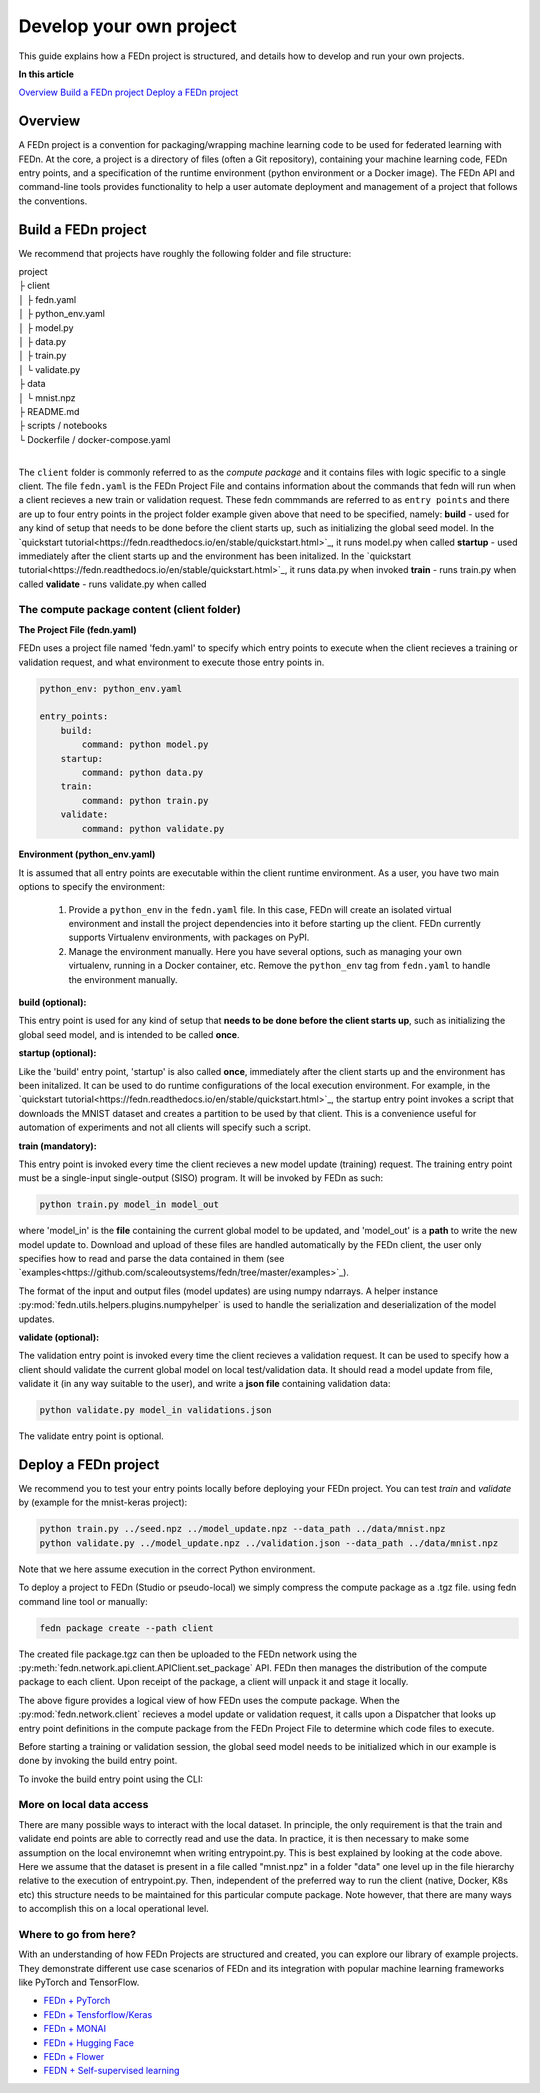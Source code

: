 .. _projects-label:

================================================
Develop your own project
================================================

This guide explains how a FEDn project is structured, and details how to develop and run your own
projects. 

**In this article**

`Overview`_
`Build a FEDn project`_
`Deploy a FEDn project`_
 
Overview
==========

A FEDn project is a convention for packaging/wrapping machine learning code to be used for federated learning with FEDn. At the core, 
a project is a directory of files (often a Git repository), containing your machine learning code, FEDn entry points, and a specification 
of the runtime environment (python environment or a Docker image). The FEDn API and command-line tools provides functionality
to help a user automate deployment and management of a project that follows the conventions. 



Build a FEDn project
=====================

We recommend that projects have roughly the following folder and file structure:

| project
| ├ client
| │   ├ fedn.yaml
| │   ├ python_env.yaml
| │   ├ model.py
| │   ├ data.py
| │   ├ train.py
| │   └ validate.py
| ├ data
| │   └ mnist.npz
| ├ README.md
| ├ scripts / notebooks
| └ Dockerfile / docker-compose.yaml
|

The ``client`` folder is commonly referred to as the *compute package* and it contains files with logic specific to a single client. The file ``fedn.yaml`` is the FEDn Project File and contains information about the commands that fedn will run when a client recieves a new train or validation request. These fedn commmands are referred to as ``entry points`` and there are up to four entry points in the project folder example given above that need to be specified, namely: 
**build** - used for any kind of setup that needs to be done before the client starts up, such as initializing the global seed model. In the `quickstart tutorial<https://fedn.readthedocs.io/en/stable/quickstart.html>`_, it runs model.py when called
**startup** - used immediately after the client starts up and the environment has been initalized. In the `quickstart tutorial<https://fedn.readthedocs.io/en/stable/quickstart.html>`_, it runs data.py when invoked
**train** - runs train.py when called 
**validate** - runs validate.py when called

The compute package content (client folder)
-------------------------------------------

**The Project File (fedn.yaml)**

FEDn uses a project file named 'fedn.yaml' to specify which entry points to execute when the client recieves a training or validation request, and 
what environment to execute those entry points in. 

.. code-block:: yaml

    python_env: python_env.yaml

    entry_points:
        build:
            command: python model.py
        startup:
            command: python data.py
        train:
            command: python train.py
        validate:
            command: python validate.py


**Environment (python_env.yaml)**

It is assumed that all entry points are executable within the client runtime environment. As a user, you have two main options 
to specify the environment: 

    1. Provide a ``python_env`` in the ``fedn.yaml`` file. In this case, FEDn will create an isolated virtual environment and install the project dependencies into it before starting up the client. FEDn currently supports Virtualenv environments, with packages on PyPI. 
    2. Manage the environment manually. Here you have several options, such as managing your own virtualenv, running in a Docker container, etc. Remove the ``python_env`` tag from ``fedn.yaml`` to handle the environment manually.  


**build (optional):**

This entry point is used for any kind of setup that **needs to be done before the client starts up**, such as initializing the global seed model, and is intended to be called **once**.


**startup (optional):**

Like the 'build' entry point, 'startup' is also called **once**, immediately after the client starts up and the environment has been initalized. 
It can be used to do runtime configurations of the local execution environment. For example, in the `quickstart tutorial<https://fedn.readthedocs.io/en/stable/quickstart.html>`_, 
the startup entry point invokes a script that downloads the MNIST dataset and creates a partition to be used by that client. 
This is a convenience useful for automation of experiments and not all clients will specify such a script. 


**train (mandatory):** 

This entry point is invoked every time the client recieves a new model update (training) request. The training entry point must be a single-input single-output (SISO) program. It will be invoked by FEDn as such: 

.. code-block:: python

    python train.py model_in model_out

where 'model_in' is the **file** containing the current global model to be updated, and 'model_out' is a **path** to write the new model update to.
Download and upload of these files are handled automatically by the FEDn client, the user only specifies how to read and parse the data contained in them (see `examples<https://github.com/scaleoutsystems/fedn/tree/master/examples>`_). 

The format of the input and output files (model updates) are using numpy ndarrays. A helper instance :py:mod:`fedn.utils.helpers.plugins.numpyhelper` is used to handle the serialization and deserialization of the model updates. 


**validate (optional):** 

The validation entry point is invoked every time the client recieves a validation request. It can be used to specify how a client should validate the current global
model on local test/validation data. It should read a model update from file, validate it (in any way suitable to the user), and write  a **json file** containing validation data:

.. code-block:: python

    python validate.py model_in validations.json

The validate entry point is optional. 


Deploy a FEDn project
===================

We recommend you to test your entry points locally before deploying your FEDn project. You can test *train* and *validate* by (example for the mnist-keras 
project):

.. code-block:: bash

    python train.py ../seed.npz ../model_update.npz --data_path ../data/mnist.npz
    python validate.py ../model_update.npz ../validation.json --data_path ../data/mnist.npz

Note that we here assume execution in the correct Python environment. 

To deploy a project to FEDn (Studio or pseudo-local) we simply compress the compute package as a .tgz file. using fedn command line tool or manually:

.. code-block:: bash

    fedn package create --path client


The created file package.tgz can then be uploaded to the FEDn network using the :py:meth:`fedn.network.api.client.APIClient.set_package` API. FEDn then manages the distribution of the compute package to each client. 
Upon receipt of the package, a client will unpack it and stage it locally.

.. image:: img/ComputePackageOverview.png
   :alt: Compute package overview
   :width: 100%
   :align: center

The above figure provides a logical view of how FEDn uses the compute package. When the :py:mod:`fedn.network.client`  
recieves a model update or validation request, it calls upon a Dispatcher that looks up entry point definitions 
in the compute package from the FEDn Project File to determine which code files to execute. 

Before starting a training or validation session, the global seed model needs to be initialized which in our example is done by invoking the build entry point.

To invoke the build entry point using the CLI: 

.. code-block:: bash
    fedn run build --path client


More on local data access
--------------------------

There are many possible ways to interact with the local dataset. In principle, the only requirement is that the train and validate end points are able to correctly 
read and use the data. In practice, it is then necessary to make some assumption on the local environemnt when writing entrypoint.py. This is best explained 
by looking at the code above. Here we assume that the dataset is present in a file called "mnist.npz" in a folder "data" one level up in the file hierarchy relative to 
the execution of entrypoint.py. Then, independent of the preferred way to run the client (native, Docker, K8s etc) this structure needs to be maintained for this particular 
compute package. Note however, that there are many ways to accomplish this on a local operational level.

Where to go from here? 
-----------------------

With an understanding of how FEDn Projects are structured and created, you can explore our library of example projects. They demonstrate different use case scenarios of FEDn 
and its integration with popular machine learning frameworks like PyTorch and TensorFlow.

- `FEDn + PyTorch <https://github.com/scaleoutsystems/fedn/tree/master/examples/mnist-pytorch>`__
- `FEDn + Tensforflow/Keras <https://github.com/scaleoutsystems/fedn/tree/master/examples/mnist-keras>`__
- `FEDn + MONAI <https://github.com/scaleoutsystems/fedn/tree/master/examples/monai-2D-mednist>`__
- `FEDn + Hugging Face <https://github.com/scaleoutsystems/fedn/tree/master/examples/huggingface>`__
- `FEDn + Flower <https://github.com/scaleoutsystems/fedn/tree/master/examples/flower-client>`__
- `FEDN + Self-supervised learning <https://github.com/scaleoutsystems/fedn/tree/master/examples/FedSimSiam>`__


